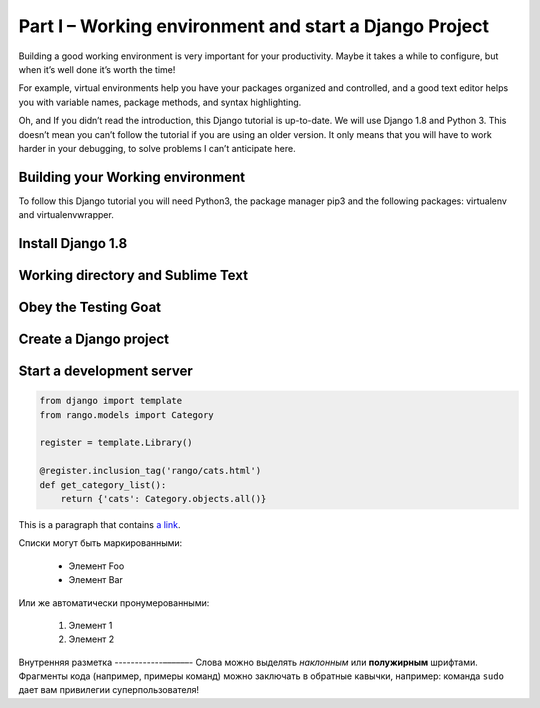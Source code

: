 Part I – Working environment and start a Django Project
=======================================================
Building a good working environment is very important for your productivity. Maybe
it takes a while to configure, but when it’s well done it’s worth the time!

For example, virtual environments help you have your packages organized and controlled,
and a good text editor helps you with variable names, package methods, and syntax highlighting.

Oh, and If you didn’t read the introduction, this Django tutorial is up-to-date.
We will use Django 1.8 and Python 3. This doesn’t mean you can’t follow the tutorial
if you are using an older version. It only means that you will have to work harder
in your debugging, to solve problems I can’t anticipate here.

.. role:: red

Building your Working environment
---------------------------------
To follow this Django tutorial you will need :red:`Python3`, the package manager :red:`pip3`
and the following packages: :red:`virtualenv` and :red:`virtualenvwrapper`.

Install Django 1.8
------------------

Working directory and Sublime Text
----------------------------------

Obey the Testing Goat
---------------------

Create a Django project
-----------------------

Start a development server
--------------------------

.. code-block:: python

	from django import template
	from rango.models import Category

	register = template.Library()

	@register.inclusion_tag('rango/cats.html')
	def get_category_list():
	    return {'cats': Category.objects.all()}

This is a paragraph that contains `a link`_.

.. _a link: http://example.com/

Списки могут быть маркированными:

 * Элемент Foo
 * Элемент Bar

Или же автоматически пронумерованными:

 #. Элемент 1
 #. Элемент 2

Внутренняя разметка
------------––––––-
Слова можно выделять *наклонным* или **полужирным** шрифтами.
Фрагменты кода (например, примеры команд) можно заключать в обратные кавычки, например:
команда ``sudo`` дает вам привилегии суперпользователя!
